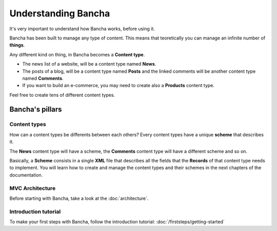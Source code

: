 #################################
Understanding Bancha
#################################

It's very important to understand how Bancha works, before using it.

Bancha has been built to manage any type of content. This means that teoretically you can manage an infinite number of **things**.

Any different kind on thing, in Bancha becomes a **Content type**.

* The news list of a website, will be a content type named **News**.
* The posts of a blog, will be a content type named **Posts** and the linked comments will be another content type named **Comments**.
* If you want to build an e-commerce, you may need to create also a **Products** content type.

Feel free to create tens of different content types.

================
Bancha's pillars
================

-------------
Content types
-------------

How can a content types be differents between each others?
Every content types have a unique **scheme** that describes it.

The **News** content type will have a scheme, the **Comments** content type will have a different scheme and so on.

Basically, a **Scheme** consists in a single **XML** file that describes all the fields that the **Records** of that content type needs to implement.
You will learn how to create and manage the content types and their schemes in the next chapters of the documentation.


----------------
MVC Architecture
----------------

Before starting with Bancha, take a look at the :doc:`architecture`.


---------------------
Introduction tutorial
---------------------

To make your first steps with Bancha, follow the introduction tutorial: :doc:`/firststeps/getting-started`